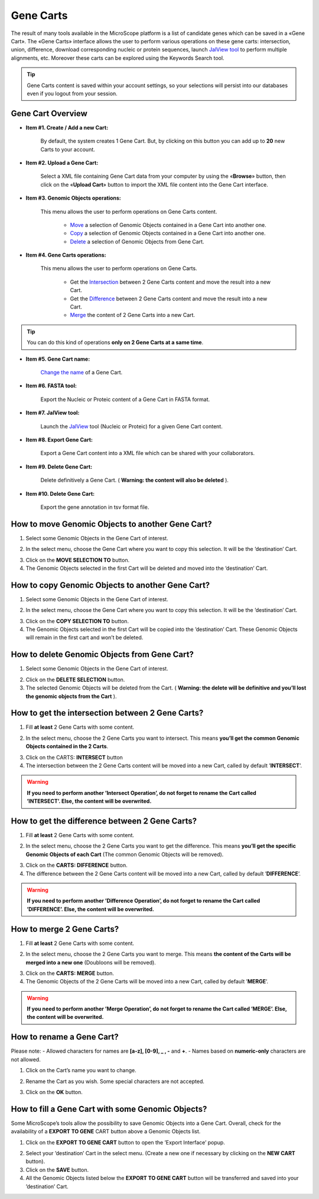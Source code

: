 ##########
Gene Carts
##########

The result of many tools available in the MicroScope platform is a list of candidate genes which can be saved in a «Gene Cart». The «Gene Carts» interface allows the user to perform various operations on these gene carts: intersection, union, difference, download corresponding nucleic or protein sequences, launch  `JalView tool <http://www.jalview.org/>`_ to perform multiple alignments, etc. Moreover these carts can be explored using the Keywords Search tool.

.. tip:: Gene Carts content is saved within your account settings, so your selections will persist into our databases even if you logout from your session.


Gene Cart Overview
------------------

.. image:: img/gene_card_doc.PNG

* **Item #1. Create / Add a new Cart:**
 
	By default, the system creates 1 Gene Cart. But, by clicking on this button you can add up to **20** new Carts to your account.
	
* **Item #2. Upload a Gene Cart:**
 
	Select a XML file containing Gene Cart data from your computer by using the «**Browse**» button, then click on the «**Upload Cart**» button to import the XML file content into the Gene Cart interface.
	
* **Item #3. Genomic Objects operations:**

	This menu allows the user to perform operations on Gene Carts content.
	
		* `Move <http://microscope.readthedocs.org/en/latest/content/userpanel/genesbasket.html#how-to-move-genomic-objects-to-another-gene-cart>`_ a selection of Genomic Objects contained in a Gene Cart into another one.
		* `Copy <http://microscope.readthedocs.org/en/latest/content/userpanel/genesbasket.html#how-to-copy-genomic-objects-to-another-gene-cart>`_ a selection of Genomic Objects contained in a Gene Cart into another one.
		* `Delete <http://microscope.readthedocs.org/en/latest/content/userpanel/genesbasket.html#how-to-delete-genomic-objects-from-gene-cart>`_ a selection of Genomic Objects from Gene Cart.
	
* **Item #4. Gene Carts operations:**
	
	This menu allows the user to perform operations on Gene Carts.

		* Get the `Intersection <http://microscope.readthedocs.org/en/latest/content/userpanel/genesbasket.html#how-to-get-the-intersection-between-2-gene-carts>`_ between 2 Gene Carts content and move the result into a new Cart.
		* Get the `Difference <http://microscope.readthedocs.org/en/latest/content/userpanel/genesbasket.html#how-to-get-the-difference-between-2-gene-carts>`_ between 2 Gene Carts content and move the result into a new Cart.
		* `Merge <http://microscope.readthedocs.org/en/latest/content/userpanel/genesbasket.html#how-to-merge-2-gene-carts>`_ the content of 2 Gene Carts into a new Cart.

.. tip:: You can do this kind of operations **only on 2 Gene Carts at a same time**.

* **Item #5. Gene Cart name:**

	`Change the name <http://microscope.readthedocs.org/en/latest/content/userpanel/genesbasket.html#how-to-rename-a-gene-cart>`_ of a Gene Cart.

* **Item #6. FASTA tool:**

	Export the Nucleic or Proteic content of a Gene Cart in FASTA format.
	
* **Item #7. JalView tool:**

	Launch the `JalView <http://www.jalview.org/>`_ tool (Nucleic or Proteic) for a given Gene Cart content.

* **Item #8. Export Gene Cart:**

	Export a Gene Cart content into a XML file which can be shared with your collaborators.

* **Item #9. Delete Gene Cart:**
 
	Delete definitively a Gene Cart. ( **Warning: the content will also be deleted** ).

* **Item #10. Delete Gene Cart:**
 
	Export the gene annotation in tsv format file.
	
How to move Genomic Objects to another Gene Cart?
-------------------------------------------------

1. Select some Genomic Objects in the Gene Cart of interest.

.. image:: img/bas2.png
	:width: 100%

2. In the select menu, choose the Gene Cart where you want to copy this selection. It will be the ’destination’ Cart.

.. image:: img/bas3.png
	:width: 25%

3. Click on the **MOVE SELECTION TO** button.
4. The Genomic Objects selected in the first Cart will be deleted and moved into the ’destination’ Cart.

.. image:: img/bas4.png
	:width: 100%


How to copy Genomic Objects to another Gene Cart?
-------------------------------------------------

1. Select some Genomic Objects in the Gene Cart of interest.

.. image:: img/bas5.png
	:width: 100%

2. In the select menu, choose the Gene Cart where you want to copy this selection. It will be the ’destination’ Cart.

.. image:: img/bas6.png
	:width: 25%

3. Click on the **COPY SELECTION TO** button.
4. The Genomic Objects selected in the first Cart will be copied into the ’destination’ Cart. These Genomic Objects will remain in the first cart and won’t be deleted.

.. image:: img/bas7.png
	:width: 100%


How to delete Genomic Objects from Gene Cart?
---------------------------------------------

1. Select some Genomic Objects in the Gene Cart of interest.

.. image:: img/bas8.png
	:width: 100%

2. Click on the **DELETE SELECTION** button.
3. The selected Genomic Objects will be deleted from the Cart. ( **Warning: the delete will be definitive and you’ll lost the genomic objects from the Cart** ).

.. image:: img/bas9.png
	:width: 100%


How to get the intersection between 2 Gene Carts?
-------------------------------------------------

1. Fill **at least** 2 Gene Carts with some content.

.. image:: img/bas10.png
	:width: 100%

2. In the select menu, choose the 2 Gene Carts you want to intersect. This means **you’ll get the common Genomic Objects contained in the 2 Carts**.

.. image:: img/bas11.png
	:width: 25%

3. Click on the CARTS: **INTERSECT** button
4. The intersection between the 2 Gene Carts content will be moved into a new Cart, called by default ’**INTERSECT**’. 

.. warning:: **If you need to perform another ’Intersect Operation’, do not forget to rename the Cart called ’INTERSECT’. Else, the content will be overwrited.**

.. image:: img/bas12.png
	:width: 100%


How to get the difference between 2 Gene Carts?
-----------------------------------------------

1. Fill **at least** 2 Gene Carts with some content.

.. image:: img/bas13.png
	:width: 100%

2. In the select menu, choose the 2 Gene Carts you want to get the difference. This means **you’ll get the specific Genomic Objects of each Cart** (The common Genomic Objects will be removed).

.. image:: img/bas14.png
	:width: 25%

3. Click on the **CARTS: DIFFERENCE** button.
4. The difference between the 2 Gene Carts content will be moved into a new Cart, called by default ’**DIFFERENCE**’. 

.. warning:: **If you need to perform another ’Difference Operation’, do not forget to rename the Cart called ’DIFFERENCE’. Else, the content will be overwrited.**

.. image:: img/bas15.png


How to merge 2 Gene Carts?
--------------------------

1. Fill **at least** 2 Gene Carts with some content.

.. image:: img/bas16.png
	:width: 100%

2. In the select menu, choose the 2 Gene Carts you want to merge. This means **the content of the Carts will be merged into a new one** (Doubloons will be removed).

.. image:: img/bas17.png
	:width: 25%

3. Click on the **CARTS: MERGE** button.
4. The Genomic Objects of the 2 Gene Carts will be moved into a new Cart, called by default ’**MERGE**’. 

.. warning:: **If you need to perform another ’Merge Operation’, do not forget to rename the Cart called ’MERGE’. Else, the content will be overwrited.**

.. image:: img/bas18.png
	:width: 100%


How to rename a Gene Cart?
--------------------------

Please note: 
- Allowed characters for names are **[a-z], [0-9], _ , -** and **+**. 
- Names based on **numeric-only** characters are not allowed.

1. Click on the Cart’s name you want to change.

.. image:: img/bas19.png
	:width: 100%

2. Rename the Cart as you wish. Some special characters are not accepted.

.. image:: img/bas20.png
	:width: 100%

3. Click on the **OK** button.


How to fill a Gene Cart with some Genomic Objects?
--------------------------------------------------

Some MicroScope’s tools allow the possibility to save Genomic Objects into a Gene Cart.
Overall, check for the availability of a **EXPORT TO GENE** CART button above a Genomic Objects list.

1. Click on the **EXPORT TO GENE CART** button to open the ’Export Interface’ popup.

.. image:: img/bas21.png

2. Select your ’destination’ Cart in the select menu. (Create a new one if necessary by clicking on the **NEW CART** button).
3. Click on the **SAVE** button.
4. All the Genomic Objects listed below the **EXPORT TO GENE CART** button will be transferred and saved into your ’destination’ Cart.
